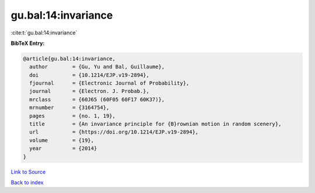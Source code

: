 gu.bal:14:invariance
====================

:cite:t:`gu.bal:14:invariance`

**BibTeX Entry:**

.. code-block:: bibtex

   @article{gu.bal:14:invariance,
     author        = {Gu, Yu and Bal, Guillaume},
     doi           = {10.1214/EJP.v19-2894},
     fjournal      = {Electronic Journal of Probability},
     journal       = {Electron. J. Probab.},
     mrclass       = {60J65 (60F05 60F17 60K37)},
     mrnumber      = {3164754},
     pages         = {no. 1, 19},
     title         = {An invariance principle for {B}rownian motion in random scenery},
     url           = {https://doi.org/10.1214/EJP.v19-2894},
     volume        = {19},
     year          = {2014}
   }

`Link to Source <https://doi.org/10.1214/EJP.v19-2894},>`_


`Back to index <../By-Cite-Keys.html>`_
